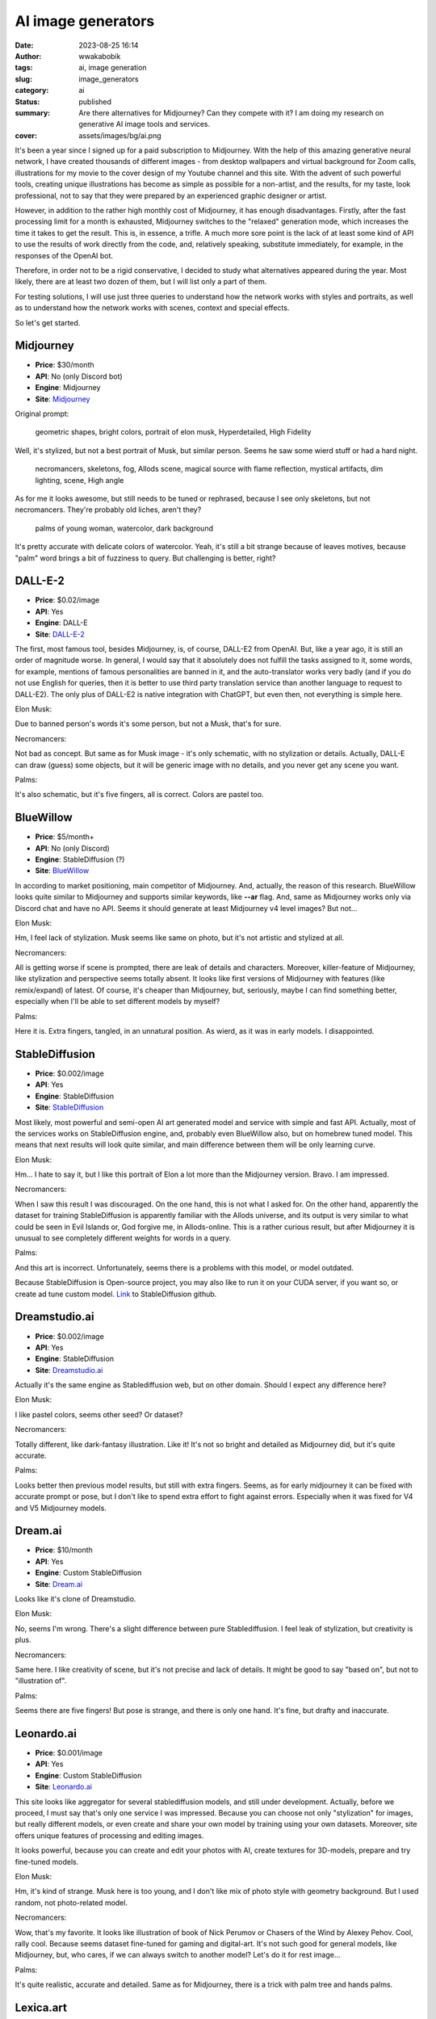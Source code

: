 ###################
AI image generators
###################
:date: 2023-08-25 16:14
:author: wwakabobik
:tags: ai, image generation
:slug: image_generators
:category: ai
:status: published
:summary: Are there alternatives for Midjourney? Can they compete with it? I am doing my research on generative AI image tools and services.
:cover: assets/images/bg/ai.png

It's been a year since I signed up for a paid subscription to Midjourney. With the help of this amazing generative neural network, I have created thousands of different images - from desktop wallpapers and virtual background for Zoom calls, illustrations for my movie to the cover design of my Youtube channel and this site. With the advent of such powerful tools, creating unique illustrations has become as simple as possible for a non-artist, and the results, for my taste, look professional, not to say that they were prepared by an experienced graphic designer or artist.

However, in addition to the rather high monthly cost of Midjourney, it has enough disadvantages. Firstly, after the fast processing limit for a month is exhausted, Midjourney switches to the "relaxed" generation mode, which increases the time it takes to get the result. This is, in essence, a trifle. A much more sore point is the lack of at least some kind of API to use the results of work directly from the code, and, relatively speaking, substitute immediately, for example, in the responses of the OpenAI bot.

Therefore, in order not to be a rigid conservative, I decided to study what alternatives appeared during the year. Most likely, there are at least two dozen of them, but I will list only a part of them.

For testing solutions, I will use just three queries to understand how the network works with styles and portraits, as well as to understand how the network works with scenes, context and special effects.

So let's get started.

Midjourney
----------

- **Price**: $30/month
- **API**: No (only Discord bot)
- **Engine**: Midjourney
- **Site**: `Midjourney`_

Original prompt:

.. pull-quote::
   geometric shapes, bright colors, portrait of elon musk, Hyperdetailed, High Fidelity

.. image:: /assets/images/articles/ai/image_generators/elon_musk_midjourney.jpg
   :alt: Elon Musk in geometric shapes by Midjourney

Well, it's stylized, but not a best portrait of Musk, but similar person. Seems he saw some wierd stuff or had a hard night.

.. pull-quote::
   necromancers, skeletons, fog, Allods scene, magical source with flame reflection, mystical artifacts, dim lighting, scene, High angle

.. image:: /assets/images/articles/ai/image_generators/necromancers_midjourney.jpg
   :alt: Necromancers and skeletons by Midjourney

As for me it looks awesome, but still needs to be tuned or rephrased, because I see only skeletons, but not necromancers. They're probably old liches, aren't they?

.. pull-quote::
   palms of young woman, watercolor, dark background

.. image:: /assets/images/articles/ai/image_generators/palms_midjourney.jpg
   :alt: Palms by Midjourney

It's pretty accurate with delicate colors of watercolor. Yeah, it's still a bit strange because of leaves motives, because "palm" word brings a bit of fuzziness to query. But challenging is better, right?


DALL-E-2
--------

- **Price**: $0.02/image
- **API**: Yes
- **Engine**: DALL-E
- **Site**: `DALL-E-2`_

The first, most famous tool, besides Midjourney, is, of course, DALL-E2 from OpenAI. But, like a year ago, it is still an order of magnitude worse. In general, I would say that it absolutely does not fulfill the tasks assigned to it, some words, for example, mentions of famous personalities are banned in it, and the auto-translator works very badly (and if you do not use English for queries, then it is better to use third party translation service than another language to request to DALL-E2). The only plus of DALL-E2 is native integration with ChatGPT, but even then, not everything is simple here.

Elon Musk:

.. image:: /assets/images/articles/ai/image_generators/elon_musk_dalle.jpg
   :alt: Elon Musk in geometric shapes by DALL-E-2

Due to banned person's words it's some person, but not a Musk, that's for sure.

Necromancers:

.. image:: /assets/images/articles/ai/image_generators/necromancers_dalle.png
   :alt: Necromancers and skeletons by DALL-E-2

Not bad as concept. But same as for Musk image - it's only schematic, with no stylization or details. Actually, DALL-E can draw (guess) some objects, but it will be generic image with no details, and you never get any scene you want.


Palms:

.. image:: /assets/images/articles/ai/image_generators/palms_dalle.jpg
   :alt: Palms by DALL-E-2

It's also schematic, but it's five fingers, all is correct. Colors are pastel too.


BlueWillow
----------

- **Price**: $5/month+
- **API**: No (only Discord)
- **Engine**: StableDiffusion (?)
- **Site**: `BlueWillow`_

In according to market positioning, main competitor of Midjourney. And, actually, the reason of this research. BlueWillow looks quite similar to Midjourney and supports similar keywords, like **--ar** flag. And, same as Midjourney works only via Discord chat and have no API. Seems it should generate at least Midjourney v4 level images? But not...

Elon Musk:

.. image:: /assets/images/articles/ai/image_generators/elon_musk_willow.jpg
   :alt: Elon Musk in geometric shapes by BlueWillow

Hm, I feel lack of stylization. Musk seems like same on photo, but it's not artistic and stylized at all.

Necromancers:

.. image:: /assets/images/articles/ai/image_generators/necromancers_willow.jpg
   :alt: Necromancers and skeletons by BlueWillow

All is getting worse if scene is prompted, there are leak of details and characters. Moreover, killer-feature of Midjourney, like stylization and perspective seems totally absent. It looks like first versions of Midjourney with features (like remix/expand) of latest. Of course, it's cheaper than Midjourney, but, seriously, maybe I can find something better, especially when I'll be able to set different models by myself?

Palms:

.. image:: /assets/images/articles/ai/image_generators/palms_willow.jpg
   :alt: Palms by BlueWillow

Here it is. Extra fingers, tangled, in an unnatural position. As wierd, as it was in early models. I disappointed.


StableDiffusion
---------------

- **Price**: $0.002/image
- **API**: Yes
- **Engine**: StableDiffusion
- **Site**: `StableDiffusion`_

Most likely, most powerful and semi-open AI art generated model and service with simple and fast API. Actually, most of the services works on StableDiffusion engine, and, probably even BlueWillow also, but on homebrew tuned model. This means that next results will look quite similar, and main difference between them will be only learning curve.

Elon Musk:

.. image:: /assets/images/articles/ai/image_generators/elon_musk_stablediffusion.jpg
   :alt: Elon Musk in geometric shapes by StableDiffusion

Hm... I hate to say it, but I like this portrait of Elon a lot more than the Midjourney version. Bravo. I am impressed.

Necromancers:

.. image:: /assets/images/articles/ai/image_generators/necromancers_stablediffusion.jpg
   :alt: Necromancers and skeletons by StableDiffusion

When I saw this result I was discouraged. On the one hand, this is not what I asked for. On the other hand, apparently the dataset for training StableDiffusion is apparently familiar with the Allods universe, and its output is very similar to what could be seen in Evil Islands or, God forgive me, in Allods-online. This is a rather curious result, but after Midjourney it is unusual to see completely different weights for words in a query.

Palms:

.. image:: /assets/images/articles/ai/image_generators/palms_stablediffusion.jpg
   :alt: Palms by StableDiffusion

And this art is incorrect. Unfortunately, seems there is a problems with this model, or model outdated.

Because StableDiffusion is Open-source project, you may also like to run it on your CUDA server, if you want so, or create ad tune custom model. Link_ to StableDiffusion github.

Dreamstudio.ai
--------------

- **Price**: $0.002/image
- **API**: Yes
- **Engine**: StableDiffusion
- **Site**: `Dreamstudio.ai`_

Actually it's the same engine as Stablediffusion web, but on other domain. Should I expect any difference here?

Elon Musk:

.. image:: /assets/images/articles/ai/image_generators/elon_musk_dreamstudio.jpg
   :alt: Elon Musk in geometric shapes by Dreamstudio.ai

I like pastel colors, seems other seed? Or dataset?

Necromancers:

.. image:: /assets/images/articles/ai/image_generators/necromancers_dreamstudio.jpg
   :alt: Necromancers and skeletons by Dreamstudio.ai

Totally different, like dark-fantasy illustration. Like it! It's not so bright and detailed as Midjourney did, but it's quite accurate.

Palms:

.. image:: /assets/images/articles/ai/image_generators/palms_dreamstudio.jpg
   :alt: Palms by Dreamstudio.ai

Looks better then previous model results, but still with extra fingers. Seems, as for early midjourney it can be fixed with accurate prompt or pose, but I don't like to spend extra effort to fight against errors. Especially when it was fixed for V4 and V5 Midjourney models.


Dream.ai
--------

- **Price**: $10/month
- **API**: Yes
- **Engine**: Custom StableDiffusion
- **Site**: `Dream.ai`_

Looks like it's clone of Dreamstudio.

Elon Musk:

.. image:: /assets/images/articles/ai/image_generators/elon_musk_dream_ai.jpg
   :alt: Elon Musk in geometric shapes by Dream.ai

No, seems I'm wrong. There's a slight difference between pure Stablediffusion. I feel leak of stylization, but creativity is plus.

Necromancers:

.. image:: /assets/images/articles/ai/image_generators/necromancers_dream_ai.jpg
   :alt: Necromancers and skeletons by Dream.ai

Same here. I like creativity of scene, but it's not precise and lack of details. It might be good to say "based on", but not to "illustration of".

Palms:

.. image:: /assets/images/articles/ai/image_generators/palms_dream_ai.jpg
   :alt: Palms by Dream.ai

Seems there are five fingers! But pose is strange, and there is only one hand. It's fine, but drafty and inaccurate.

Leonardo.ai
-----------

- **Price**: $0.001/image
- **API**: Yes
- **Engine**: Custom StableDiffusion
- **Site**: `Leonardo.ai`_

This site looks like aggregator for several stablediffusion models, and still under development. Actually, before we proceed, I must say that's only one service I was impressed. Because you can choose not only "stylization" for images, but really different models, or even create and share your own model by training using your own datasets. Moreover, site offers unique features of processing and editing images.

.. image:: /assets/images/articles/ai/image_generators/models_of_leonardo.jpg
   :alt: Fine-tuned models of Leonardo.ai

.. image:: /assets/images/articles/ai/image_generators/generation_of_leonardo.jpg
   :alt: Generation tool by Leonardo.ai

.. image:: /assets/images/articles/ai/image_generators/dataset_leonardo.jpg
   :alt: Training with custom dataset of Leonardo.ai

It looks powerful, because you can create and edit your photos with AI, create textures for 3D-models, prepare and try fine-tuned models.

Elon Musk:

.. image:: /assets/images/articles/ai/image_generators/elon_musk_leonardo.jpg
   :alt: Elon Musk in geometric shapes by Leonardo.ai

Hm, it's kind of strange. Musk here is too young, and I don't like mix of photo style with geometry background. But I used random, not photo-related model.

Necromancers:

.. image:: /assets/images/articles/ai/image_generators/necromancers_leonardo.jpg
   :alt: Necromancers and skeletons by Leonardo.ai

Wow, that's my favorite. It looks like illustration of book of Nick Perumov or Chasers of the Wind by Alexey Pehov. Cool, rally cool. Because seems dataset fine-tuned for gaming and digital-art. It's not such good for general models, like Midjourney, but, who cares, if we can always switch to another model? Let's do it for rest image...

Palms:

.. image:: /assets/images/articles/ai/image_generators/palms_leonardo.jpg
   :alt: Palms by Leonardo.ai

It's quite realistic, accurate and detailed. Same as for Midjourney, there is a trick with palm tree and hands palms.


Lexica.art
----------

- **Price**: $0.008/image
- **API**: No
- **Engine**: Custom StableDiffusion
- **Site**: `Lexica.art`_

Lexica - initially reverse image search and image describe tool. But, who tell that it can't generate image by own power?

Elon Musk:

.. image:: /assets/images/articles/ai/image_generators/elon_musk_lexica.jpg
   :alt: Elon Musk in geometric shapes by Lexica.art

Elon here looks over stylized. Yes, I like geometry pattern, but Elon itself is too cartoon-like, sketchy, as french caricatures.

Necromancers:

.. image:: /assets/images/articles/ai/image_generators/necromancers_lexica.jpg
   :alt: Necromancers and skeletons by Lexica.art

Scene of necromancers also focused on stylization, lighting and filters, not on details. Moreover, it's a bit romantic atmosphere.

Palms:

.. image:: /assets/images/articles/ai/image_generators/palms_lexica.jpg
   :alt: Palms by Lexica.art

And as apogee here are palms. It's very creative, looks like popular digital art from Devianart, but it's not correct. It's only shapes of palms, and neon, but not a watercolors at all. In one word, Lexica's dataset is focused on stylization and creativeness, but not on scenes and persons.


Nightcafe.art
-------------

- **Price**: $0.015/image
- **API**: No
- **Engine**: Custom StableDiffusion, DALL-E-2
- **Site**: `Nightcafe.art`_

Nightcafe offers to use different type of models, what is rare option in my research. Here you can find mostly StableDiffusion based models, DALL-E, CLIP and VQGUN and StyleGUN models (actually it's also DALL-E related models, powered by OpenAI).

Elon Musk:

.. image:: /assets/images/articles/ai/image_generators/elon_musk_nightcafe.jpg
   :alt: Elon Musk in geometric shapes by Nightcafe

Musk with usage of SDXL1.0 model looks very close to Midjourney results. It's somebody looks-like Musk, or bad image of Elon. In general it's ok, but not best.

Necromancers:

.. image:: /assets/images/articles/ai/image_generators/necromancers_nightcafe.jpg
   :alt: Necromancers and skeletons by Nightcafe

In other hand, necromancer's results looks close to Dreamstudio.ai, it's dark, conceptual fantasy. Not accurate, but I like it.

Palms:

.. image:: /assets/images/articles/ai/image_generators/palms_nightcafe.jpg
   :alt: Palms by Nightcafe

As for other StableDiffusion models, palms have extra fingers. Palette looks fine, but model still needs to be improved. In brief, it's more expensive version of pure Stablediffusion (Dreamstudio.ai) with no API, but more user-friendly, because you can use several presets, style keywords and siting from UI.


Playground.ai
-------------

- **Price**: Free / $15/month
- **API**: No
- **Engine**: Custom StableDiffusion, DALL-E-2
- **Site**: `Playground.ai`_

Same as Nightcafe, Playground.ai offers more than one StableDiffusion model and DALL-E-2 as extra option. Moreover, it one of the model what is available for free for 1.000 usages per day! But, in other hand, limited for resolution and level of details, what can be crucial for end user.

Elon Musk:

.. image:: /assets/images/articles/ai/image_generators/elon_musk_playground_ai.jpg
   :alt: Elon Musk in geometric shapes by Playground.ai

As for same SDXL1.0 model Elon looks stylish and correct. Maybe one of the best of his image for today.

Necromancers:

.. image:: /assets/images/articles/ai/image_generators/necromancers_playground_ai.jpg
   :alt: Necromancers and skeletons by Playground.ai

Same for living bones: it's still dark fantasy, with bright fire. It's more detailed than I got previously, but as for me, I feel a bit of slight decline here.
Palms:

.. image:: /assets/images/articles/ai/image_generators/palms_playground_ai.jpg
   :alt: Palms by Playground.ai

I regenerated palms three times actually, because of free of cost it's not a problem to set guidance and quality levels to get better results and get rid of StableDiffusion extra fingers problems. It's still not fix within model, but anyway, "relatively" free of usage give you extra possibility to spend your time to get what you want.


Dreamlike.art
-------------

- **Price**: $0.008/image
- **API**: No
- **Engine**: Custom StableDiffusion, Kandinsky
- **Site**: `Dreamlike.art`_

Dreamlike.art is first engine which uses Kandinsky model in addition to regular StableDiffusion models. It's not a best model at all, but you can try in from the box.

Elon Musk:

.. image:: /assets/images/articles/ai/image_generators/elon_musk_dreamlike.jpg
   :alt: Elon Musk in geometric shapes by Dreamlike.art

As you can see, Kandinsky model is not precise, and primary focused to create digital art. This means model is more relaxed than StableDiffusion, have less dataset, but can operate with different styles much better than regular model.

Necromancers:

.. image:: /assets/images/articles/ai/image_generators/necromancers_dreamlike.jpg
   :alt: Necromancers and skeletons by Dreamlike.art

Necromancers here looks like Gloomhaven storybook illustrations. It's fine, bright, but also isn't detailed.

Palms:

.. image:: /assets/images/articles/ai/image_generators/palms_dreamlike.jpg
   :alt: Palms by Dreamlike.art

Palms are catastrophic, because model can't handle details correctly. But, if you plan to use this service, you always can switch to SDXL or StableDiffusion 1.5 or 2.1 to get photorealistic results.


Fotor
-----

- **Price**: $0.03/image
- **API**: No
- **Engine**: Fotor
- **Site**: `Fotor`_

Fotor is chinese original AI image generator. It's laconic in general, but not limited to, because you can also use separate AI-based image edit tools.

Elon Musk:

.. image:: /assets/images/articles/ai/image_generators/elon_musk_fotor.jpg
   :alt: Elon Musk in geometric shapes by Fotor

Here is Elon. But with strange stylization. It might be good, but needs to be extra tuned.

Necromancers:

.. image:: /assets/images/articles/ai/image_generators/necromancers_fotor.jpg
   :alt: Necromancers and skeletons by Fotor

I have a strange feeling, that's very close to DALL-E results with style filters. It's not very detailed, colors are dimmed, but in general it's correct.

Palms:

.. image:: /assets/images/articles/ai/image_generators/palms_fotor.jpg
   :alt: Palms by Fotor

Looks semi-correct. Lef-like palm, and second image contains only five fingers, but there is only one palm, and it looks not anatomy correct.


Bing
----

- **Price**: Free
- **API**: No
- **Engine**: DALL-E
- **Site**: `Bing`_

Bing image generator now is for free for 100 images. Looks like Microsoft prepares to introduce image generation as feature for Bing engine, but, should they?

Elon Musk:

.. image:: /assets/images/articles/ai/image_generators/elon_musk_bing.png
   :alt: Elon Musk in geometric shapes by Bing

As for pure DALL-E, prompt restrict to use "banned" words, and here are elon in this list. Not sure why, but just prompting "engineer" or "scientist" gives similar "contemporary art" result.

Necromancers:

.. image:: /assets/images/articles/ai/image_generators/necromancers_bing.jpg
   :alt: Necromancers and skeletons by Bing

Yeah, it's DALL-E style, but it looks significantly worse than in Fotor, looks like in early 3D computer games.

Palms:

.. image:: /assets/images/articles/ai/image_generators/palms_bing.jpg
   :alt: Palms by Bing

Palms looks like DALL-E. But if for pure DALL-E I tried to regenerate image for couple of times to get extra finger, but with no luck; for Bing there are errors. And I must ask Microsoft: are they tried to use extra dataset? But why all get worse?


Russian DALL-E
--------------

- **Price**: Free
- **API**: No
- **Engine**: Kandinsky
- **Site**: `RuDALL-E`_

As extra research I tried to use russian image generator services. And one of them is service by Sber, based od Kandinsky models, Russian DALL-E.

Elon Musk:

.. image:: /assets/images/articles/ai/image_generators/elon_musk_kandinsky2.jpeg
   :alt: Elon Musk in geometric shapes by Russian DALL-E

I don't know why, but Elon is banned by Sber's Kandinsky. Thus, result of generation of geometry portrait is very abstract.

Necromancers:

.. image:: /assets/images/articles/ai/image_generators/necromancers_kandinsky2.jpeg
   :alt: Necromancers and skeletons by Russian DALL-E

As for Kandinsky 2.1 in Dreamlike.ai, next version of Kandinsky generates pretty same image of dark fantasy. We already saw it.

Palms:

.. image:: /assets/images/articles/ai/image_generators/palms_kandinsky2.jpeg
   :alt: Palms by Russian DALL-E

Instead of 2.1 version version 2.2 of Kandinsky more accurate and can try to draw palm correctly. Almost. But, guys, what's funny here. I used native (russian) prompts to obtain images. In russian language "palm" is just part of the hand, and have no "tree" meaning. But as you can see, seems my russian prompt was translated to english and you still able to see palm tree on image. What a heck!


Fusionbrain
-----------

- **Price**: Free
- **API**: No
- **Engine**: Kandinsky
- **Site**: `Fusionbrain`_

It should be clone of Kandinsky 2.2 by Sber with only interface difference. Because, as described, service used absolutely same engine powered by Sber cloud.

Elon Musk:

.. image:: /assets/images/articles/ai/image_generators/elon_musk_fusionbrain.jpg
   :alt: Elon Musk in geometric shapes by Fusionbrain

And here are ususual result. "Export" version of Kandinsky 2.2 have no "banned" words instead of local "Russian DALL-E", and seems have different dataset, because Musk looks like Nightcafe or mix with Midjourney results.

Necromancers:

.. image:: /assets/images/articles/ai/image_generators/necromancers_fusionbrain.jpg
   :alt: Necromancers and skeletons by Fusionbrain

Sceleton art are pretty differs than previous service output. It looks like more 3D-dimensional, but as for me here are very small details, what makes image unnatural.

Palms:

.. image:: /assets/images/articles/ai/image_generators/palms_fusionbrain.jpg
   :alt: Palms by Fusionbrain

Palms looks scary as for me. And, of course, there are extra fingers on them.

What should I say extra here, that Kandinsky 2.2 is available for modification and use on your devices, of course, if you have such capabilities (Github_).


Shedevrum
---------

- **Price**: Free
- **API**: No
- **Engine**: Shedevrum
- **Site**: `Shedevrum`_

It's last one service in my research. Shedevrum is AI generated developed by Yandex. There is no much information about underlying model, and I guess this based on some open model, like StableDiffusion. But main disadvantage is here that tool is available only using mobile app.

Elon Musk:

.. image:: /assets/images/articles/ai/image_generators/elon_musk_shedevrum.jpg
   :alt: Elon Musk in geometric shapes by Shedevrum

Yandex prefer to ban Elon musk, so, space enthusiast looks like any generic retro futuristic illustration. Nice, but there is no geometry here.

Necromancers:

.. image:: /assets/images/articles/ai/image_generators/necromancers_shedevrum.jpg
   :alt: Necromancers and skeletons by Shedevrum

Image looks too generic and blurry. Yes, I know, there some representation of fog, but it's too inaccurate.

Palms:

.. image:: /assets/images/articles/ai/image_generators/palms_shedevrum.jpg
   :alt: Palms by Shedevrum

Here are the scenery. Partly correct images, but focus not on palms, but on woman.

Overall it's not too bad as I ranked it, but it's completely unusable for regular way, especially here are lack of any tunes.


Summary
-------

As last, but not least I want to say that I skip several services and tools, like Getimg.ai, Easy-Peasy AI, Prompt Hunt, GLIDE, Karlo, Re.Art, ProAI, ProductAI, OmniInfer, Scum, Stormy, AlterEgoAI, Ausmium, B^ DISCOVER, etc.. It might be challengers, it might be not. Who knows, when it's time to revise them. Everything is moving too fast in AI. So, as summary I prepared following score table for tools in my article.

+--------------------+-----------------------------+-----------+-----------------+-----------------+------+----------+---------------+
| Service            | Engine                      | Score     | Price           | Count of models | API  | Language | Shared model? |
+====================+=============================+===========+=================+=================+======+==========+===============+
| `Midjourney`_      | Midjourney                  | 10        | \$30/month      | 6               | No   | English  | No            |
+--------------------+-----------------------------+-----------+-----------------+-----------------+------+----------+---------------+
|`Leonardo.ai`_      | Custom StableDiffusion      | 9         | \$0.001/image   | Many            | Yes  | English  | Yes           |
+--------------------+-----------------------------+-----------+-----------------+-----------------+------+----------+---------------+
|`StableDiffusion`_  | StableDiffusion             | 8         | \$0.002/image   | 6               | Yes  | English  | Yes           |
+--------------------+-----------------------------+-----------+-----------------+-----------------+------+----------+---------------+
|`Dreamstudio.ai`_   | StableDiffusion             | 8         | \$0.002/image   | 6               | Yes  | English  | No            |
+--------------------+-----------------------------+-----------+-----------------+-----------------+------+----------+---------------+
|`Dream.ai`_         | StableDiffusion             | 7         | \$10/month      | 1               | Yes  | English  | No            |
+--------------------+-----------------------------+-----------+-----------------+-----------------+------+----------+---------------+
|`Dreamlike.art`_    | Stablediffusion / Kandinsky | 7         | \$0.008/image   | 8               | No   | English  | No            |
+--------------------+-----------------------------+-----------+-----------------+-----------------+------+----------+---------------+
|`BlueWillow`_       | StableDiffusion?            | 7         | \$5+/month      | 1               | No   | English  | No            |
+--------------------+-----------------------------+-----------+-----------------+-----------------+------+----------+---------------+
|`Lexica.art`_       | Custom StableDiffusion      | 7         | \$0.015/image   | 1               | Yes  | English  | No            |
+--------------------+-----------------------------+-----------+-----------------+-----------------+------+----------+---------------+
|`Nightcafe`_        | Custom StableDiffusion      | 7         | Free/\$15/month | 14              | No   | English  | No            |
+--------------------+-----------------------------+-----------+-----------------+-----------------+------+----------+---------------+
|`PlaygroundAI`_     | Custom StableDiffusion      | 6         | \$0.002/image   | 4               | No   | English  | No            |
+--------------------+-----------------------------+-----------+-----------------+-----------------+------+----------+---------------+
|`Fotor`_            | Fotor (seems DALL-E based)  | 6         | \$0.030/image   | 1               | No   | English  | No            |
+--------------------+-----------------------------+-----------+-----------------+-----------------+------+----------+---------------+
|`RuDALL-E`_         | DALL-E-2, Kandinsky         | 5         | Free            | 4               | No   | Russian  | Yes           |
+--------------------+-----------------------------+-----------+-----------------+-----------------+------+----------+---------------+
|`FusionBrain.ai`_   | Kandinsky                   | 5         | Free            | 1               | No   | English  | Yes           |
+--------------------+-----------------------------+-----------+-----------------+-----------------+------+----------+---------------+
|`DALL-E-2`_         | DALL-E                      | 4         | \$0.020/image   | 2               | No   | English  | No            |
+--------------------+-----------------------------+-----------+-----------------+-----------------+------+----------+---------------+
|`Bing`_             | DALL-E                      | 3         | Free            | 1               | Yes  | English  | No            |
+--------------------+-----------------------------+-----------+-----------------+-----------------+------+----------+---------------+
|`Shedevrum`_        | ?                           | 3         | Free            | 1               | No   | Russian  | No            |
+--------------------+-----------------------------+-----------+-----------------+-----------------+------+----------+---------------+

As you can see, I still prefer to use Midjourney, because great community, variety of options and impressive results. But, in other hand, I most probably will try to use StableDiffusion via API in my products. And as for me, good starting point is to use Leonardo.ai.


.. _Midjourney: https://www.midjourney.com/
.. _DALL-E-2: https://openai.com/dall-e-2
.. _Leonardo.ai: https://leonardo.ai/
.. _StableDiffusion: https://stablediffusionweb.com/
.. _Dreamstudio.ai: https://beta.dreamstudio.ai/
.. _Dream.ai: http://dream.ai/
.. _Dreamlike.art: https://dreamlike.art/
.. _Lexica.art: https://lexica.art/
.. _BlueWillow: https://www.bluewillow.ai/
.. _Nightcafe: https://creator.nightcafe.studio/studio
.. _PlaygroundAI: https://playgroundai.com/create
.. _Fotor: https://www.fotor.com/images/create
.. _RuDALL-E: https://rudalle.ru/
.. _FusionBrain.ai: https://editor.fusionbrain.ai/
.. _Bing: https://www.bing.com/create
.. _Shedevrum: https://shedevrum.ai/
.. _Github: https://github.com/ai-forever/Kandinsky-2
.. _Link: https://github.com/Stability-AI/stablediffusion
